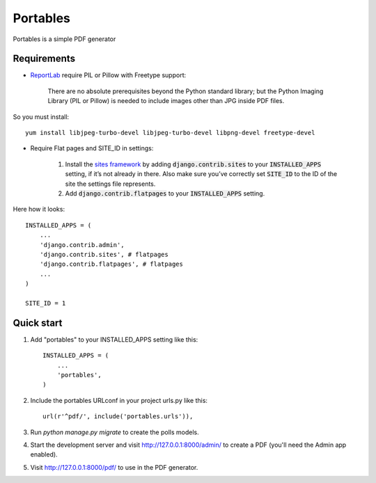 =========
Portables
=========

Portables is a simple PDF generator

Requirements
------------

- `ReportLab <http://www.reportlab.com/opensource/>`_ require PIL or Pillow with Freetype support:

    There are no absolute prerequisites beyond the Python standard library;
    but the Python Imaging Library (PIL or Pillow) is needed to include images other than JPG inside PDF files.

So you must install::

    yum install libjpeg-turbo-devel libjpeg-turbo-devel libpng-devel freetype-devel

- Require Flat pages and SITE_ID in settings:

    1. Install the `sites framework <https://docs.djangoproject.com/en/1.8/ref/contrib/sites/#module-django.contrib.sites>`_ by adding :code:`django.contrib.sites` to your :code:`INSTALLED_APPS` setting, if it’s not already in there. Also make sure you’ve correctly set :code:`SITE_ID` to the ID of the site the settings file represents.

    2. Add :code:`django.contrib.flatpages` to your :code:`INSTALLED_APPS` setting.

Here how it looks::

    INSTALLED_APPS = (
        ...
        'django.contrib.admin',
        'django.contrib.sites', # flatpages
        'django.contrib.flatpages', # flatpages
        ...
    )

    SITE_ID = 1

Quick start
-----------

1. Add "portables" to your INSTALLED_APPS setting like this::

    INSTALLED_APPS = (
        ...
        'portables',
    )

2. Include the portables URLconf in your project urls.py like this::

    url(r'^pdf/', include('portables.urls')),

3. Run `python manage.py migrate` to create the polls models.

4. Start the development server and visit http://127.0.0.1:8000/admin/
   to create a PDF (you'll need the Admin app enabled).

5. Visit http://127.0.0.1:8000/pdf/ to use in the PDF generator.
